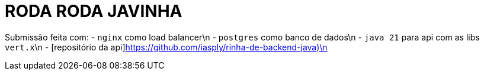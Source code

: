 # RODA RODA JAVINHA


Submissão feita com:
  - `nginx` como load balancer\n
  - `postgres` como banco de dados\n
  - `java 21` para api com as libs `vert.x`\n
  - [repositório da api]https://github.com/iasply/rinha-de-backend-java)\n
  
